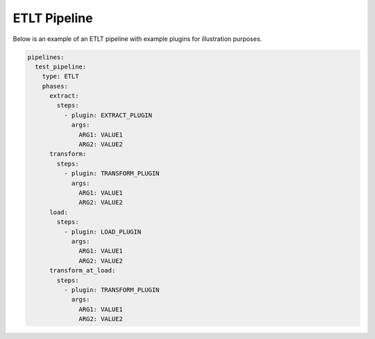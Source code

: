 .. _etlt_example:

ETLT Pipeline
===============
Below is an example of an ETLT pipeline with example plugins for illustration purposes.

.. code:: yaml

    pipelines:
      test_pipeline:
        type: ETLT
        phases:
          extract:
            steps:
              - plugin: EXTRACT_PLUGIN
                args:
                  ARG1: VALUE1
                  ARG2: VALUE2
          transform:
            steps:
              - plugin: TRANSFORM_PLUGIN
                args:
                  ARG1: VALUE1
                  ARG2: VALUE2
          load:
            steps:
              - plugin: LOAD_PLUGIN
                args:
                  ARG1: VALUE1
                  ARG2: VALUE2
          transform_at_load:
            steps:
              - plugin: TRANSFORM_PLUGIN
                args:
                  ARG1: VALUE1
                  ARG2: VALUE2
